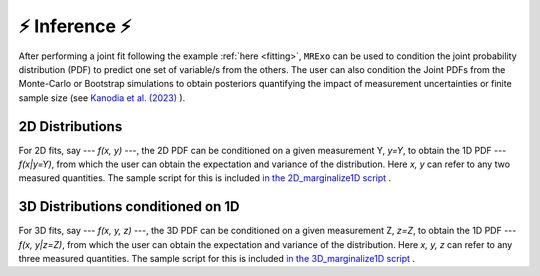 .. _inference:

⚡️ Inference ⚡️
=================================

After performing a joint fit following the example :ref:`here <fitting>`, ``MRExo`` can be used to condition the joint probability distribution (PDF) to predict one set of variable/s from the others. 
The user can also condition the  Joint PDFs from the Monte-Carlo or Bootstrap simulations to obtain posteriors quantifying the impact of measurement uncertainties or finite sample size (see `Kanodia et al. (2023) <https://ui.adsabs.harvard.edu/abs/2023arXiv230810615K>`_  ).

2D Distributions
--------------------
For 2D fits, say --- *f(x, y)* ---,  the 2D PDF can be conditioned on a given measurement Y,  *y=Y*, to obtain the 1D PDF --- *f(x|y=Y)*, from which the user can obtain the expectation and variance of the distribution.   
Here *x, y* can refer to any two measured quantities. The sample script for this is included `in the 2D_marginalize1D script <https://github.com/shbhuk/mrexo/blob/master/sample_scripts/2D_marginalize1Dplot.py>`_  . 

3D Distributions conditioned on 1D 
--------------------
For 3D fits, say --- *f(x, y, z)* ---,  the 3D PDF can be conditioned on a given measurement Z,  *z=Z*, to obtain the  1D PDF --- *f(x, y|z=Z)*, from which the user can obtain the expectation and variance of the distribution.   
Here *x, y, z* can refer to any three measured quantities. The sample script for this is included `in the 3D_marginalize1D script <https://github.com/shbhuk/mrexo/blob/master/sample_scripts/3D_marginalize1Dplot.py>`_  . 
